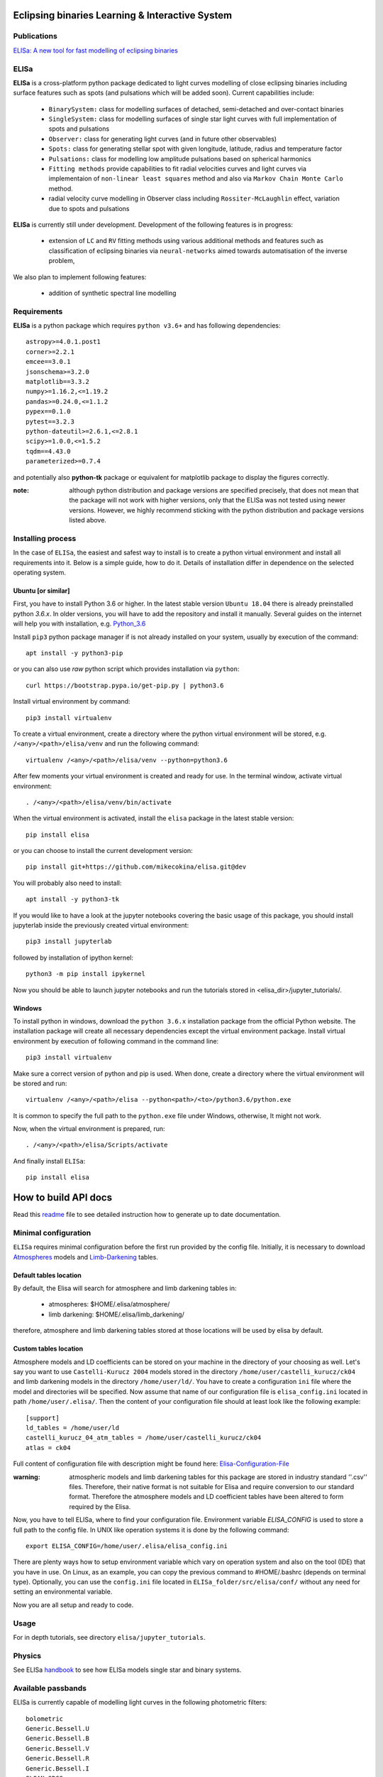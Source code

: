 |Travis build|  |GitHub version|  |Licence GPLv2| |Python version| |OS|

.. |Travis build| image:: https://travis-ci.org/mikecokina/elisa.svg?branch=dev
    :target: https://travis-ci.org/mikecokina/elisa

.. |GitHub version| image:: https://img.shields.io/badge/version-0.5.1-yellow.svg
   :target: https://github.com/Naereen/StrapDown.js

.. |Python version| image:: https://img.shields.io/badge/python-3.6|3.7|3.8-orange.svg
   :target: https://github.com/Naereen/StrapDown.js

.. |Licence GPLv2| image:: https://img.shields.io/badge/license-GNU/GPLv2-blue.svg
   :target: https://github.com/Naereen/StrapDown.js

.. |OS| image:: https://img.shields.io/badge/os-Linux|Windows-magenta.svg
   :target: https://github.com/Naereen/StrapDown.js

.. _example_scripts: https://github.com/mikecokina/elisa/tree/master/scripts/analytics

Eclipsing binaries Learning & Interactive System
================================================

Publications
------------

`ELISa: A new tool for fast modelling of eclipsing binaries <https://arxiv.org/abs/2106.10116>`_

ELISa
-----

**ELISa** is a cross-platform python package dedicated to light curves modelling of close eclipsing binaries including
surface features such as spots (and pulsations which will be added soon). Current capabilities include:

    - ``BinarySystem:`` class for modelling surfaces of detached, semi-detached and over-contact binaries
    - ``SingleSystem:`` class for modelling surfaces of single star light curves with full implementation of spots and
      pulsations
    - ``Observer:`` class for generating light curves (and in future other observables)
    - ``Spots:`` class for generating stellar spot with given longitude, latitude, radius and temperature factor
    - ``Pulsations:`` class for modelling low amplitude pulsations based on spherical harmonics
    - ``Fitting methods`` provide capabilities to fit radial velocities curves and light curves via implementaion of
      ``non-linear least squares`` method and also via ``Markov Chain Monte Carlo`` method.
    - radial velocity curve modelling in Observer class including ``Rossiter-McLaughlin`` effect, variation due to
      spots and pulsations

**ELISa** is currently still under development. Development of the following features is in progress:

    - extension of ``LC`` and ``RV`` fitting methods using various additional methods and features such as
      classification of eclipsing binaries via ``neural-networks`` aimed towards automatisation of the inverse problem,

We also plan to implement following features:

    - addition of synthetic spectral line modelling

Requirements
------------

**ELISa** is a python package which requires ``python v3.6+`` and has following dependencies::

    astropy>=4.0.1.post1
    corner>=2.2.1
    emcee==3.0.1
    jsonschema>=3.2.0
    matplotlib==3.3.2
    numpy>=1.16.2,<=1.19.2
    pandas>=0.24.0,<=1.1.2
    pypex==0.1.0
    pytest==3.2.3
    python-dateutil>=2.6.1,<=2.8.1
    scipy>=1.0.0,<=1.5.2
    tqdm==4.43.0
    parameterized>=0.7.4

and potentially also **python-tk** package or equivalent for matplotlib package to display the figures correctly.

:note: although python distribution and package versions are specified precisely, that does not mean that the package
       will not work with higher versions, only that the ELISa was not tested using newer versions. However, we highly
       recommend sticking with the python distribution and package versions listed above.

Installing process
------------------

In the case of ``ELISa``, the easiest and safest way to install is to create a python virtual
environment and install all requirements into it. Below is a simple guide, how to do it. Details of installation differ
in dependence on the selected operating system.

Ubuntu [or similar]
~~~~~~~~~~~~~~~~~~~

First, you have to install Python 3.6 or higher. In the latest stable version ``Ubuntu 18.04`` there is already preinstalled
python `3.6.x`. In older versions, you will have to add the repository and install it manually. Several guides
on the internet will help you with installation, e.g. Python_3.6_

.. _Python_3.6: http://ubuntuhandbook.org/index.php/2017/07/install-python-3-6-1-in-ubuntu-16-04-lts/

Install ``pip3`` python package manager if is not already installed on your system, usually by execution of the
command::

    apt install -y python3-pip

or you can also use `raw` python script which provides installation via ``python``::

    curl https://bootstrap.pypa.io/get-pip.py | python3.6

Install virtual environment by command::

    pip3 install virtualenv


To create a virtual environment, create a directory where the python virtual environment will be stored,
e.g. ``/<any>/<path>/elisa/venv``
and run the following command::

    virtualenv /<any>/<path>/elisa/venv --python=python3.6

After few moments your virtual environment is created and ready for use. In the terminal window, activate virtual
environment::

    . /<any>/<path>/elisa/venv/bin/activate

When the virtual environment is activated, install the ``elisa`` package in the latest stable version::

    pip install elisa

or you can choose to install the current development version::

    pip install git+https://github.com/mikecokina/elisa.git@dev

You will probably also need to install::

    apt install -y python3-tk

If you would like to have a look at the jupyter notebooks covering the basic usage of this package, you should install
jupyterlab inside the previously created virtual environment::

    pip3 install jupyterlab

followed by installation of ipython kernel::

    python3 -m pip install ipykernel

Now you should be able to launch jupyter notebooks and run the tutorials stored in <elisa_dir>/jupyter_tutorials/.


Windows
~~~~~~~

To install python in windows, download the ``python 3.6.x`` installation package from the official Python website.
The installation package will create all necessary dependencies except the virtual environment package.
Install virtual environment by execution of following command in the command line::

    pip3 install virtualenv

Make sure a correct version of python and pip is used. When done, create a directory where the virtual environment will be
stored and run::

    virtualenv /<any>/<path>/elisa --python<path>/<to>/python3.6/python.exe

It is common to specify the full path to the ``python.exe`` file under Windows, otherwise, It might not work.

Now, when the virtual environment is prepared, run::

    . /<any>/<path>/elisa/Scripts/activate

And finally install ``ELISa``::

    pip install elisa


How to build API docs
=====================

Read this readme_ file to see detailed instruction how to generate up to date documentation.

.. _readme: https://github.com/mikecokina/elisa/docs/README.rst

Minimal configuration
---------------------

``ELISa`` requires minimal configuration before the first run provided by the config file. Initially, it is necessary to
download Atmospheres_ models and Limb-Darkening_ tables.

.. _Atmospheres: https://github.com/mikecokina/elisa/tree/dev/atmosphere
.. _Limb-Darkening: https://github.com/mikecokina/elisa/tree/dev/limbdarkening

Default tables location
~~~~~~~~~~~~~~~~~~~~~~~

By default, the Elisa will search for atmosphere and limb darkening tables in:

 - atmospheres: $HOME/.elisa/atmosphere/
 - limb darkening: $HOME/.elisa/limb_darkening/

therefore, atmosphere and limb darkening tables stored at those locations will be used by elisa by default.

Custom tables location
~~~~~~~~~~~~~~~~~~~~~~~

Atmosphere models and LD coefficients can be stored on your machine in the directory of your choosing as well. Let's say you want to use ``Castelli-Kurucz 2004``
models stored in the directory ``/home/user/castelli_kurucz/ck04`` and limb darkening models in the directory
``/home/user/ld/``. You have to create a configuration ``ini`` file where
the model and directories will be specified. Now assume that name of our configuration file is ``elisa_config.ini`` located
in path ``/home/user/.elisa/``. Then the content of your configuration file should at least look like the following
example::

    [support]
    ld_tables = /home/user/ld
    castelli_kurucz_04_atm_tables = /home/user/castelli_kurucz/ck04
    atlas = ck04

Full content of configuration file with description might be found here:
Elisa-Configuration-File_

.. _Elisa-Configuration-File: https://github.com/mikecokina/elisa/blob/master/src/elisa/conf/elisa_conf_docs.ini

:warning: atmospheric models and limb darkening tables for this package are stored in industry standard ''.csv'' files.
          Therefore, their native format is not suitable for Elisa and require
          conversion to our standard format. Therefore the atmosphere models and LD coefficient tables have been altered
          to form required by the Elisa.

Now, you have to tell ELISa, where to find your configuration file. Environment variable
`ELISA_CONFIG` is used to store a full path to the config file. In UNIX like operation systems it is done by the
following command::

    export ELISA_CONFIG=/home/user/.elisa/elisa_config.ini

There are plenty ways how to setup environment variable which vary on operation system and also on the tool (IDE)
that you have in use. On Linux, as an example, you can copy the previous command to #HOME/.bashrc (depends on terminal
type). Optionally, you can use the ``config.ini`` file located in ``ELISa_folder/src/elisa/conf/`` without
any need for setting an environmental variable.

Now you are all setup and ready to code.


Usage
-------
For in depth tutorials, see directory ``elisa/jupyter_tutorials``.


Physics
-------

See ELISa handbook_ to see how ELISa models single star and binary systems.

.. _handbook: https://github.com/mikecokina/elisa/blob/dev/ELISa_handbook.pdf


Available passbands
-------------------

ELISa is currently capable of modelling light curves in the following photometric filters:

::

    bolometric
    Generic.Bessell.U
    Generic.Bessell.B
    Generic.Bessell.V
    Generic.Bessell.R
    Generic.Bessell.I
    SLOAN.SDSS.u
    SLOAN.SDSS.g
    SLOAN.SDSS.r
    SLOAN.SDSS.i
    SLOAN.SDSS.z
    Generic.Stromgren.u
    Generic.Stromgren.v
    Generic.Stromgren.b
    Generic.Stromgren.y
    Kepler
    GaiaDR2
    TESS


Multiprocessing
---------------

To speed up the computation of light curves, parallelization of computations has been implemented. Computation
of light curve points is separated into smaller batches and each batch is evaluated on a separate CPU core. Parallelization
necessarily brings some overhead to process and in some cases might cause even slower behaviour of the application.
It is important to choose wisely when using it, especially in the case of circular synchronous orbits which consist of
spot-free components where multiprocessing is usually not as effective.

Down below are shown some result of the multiprocessor approach for different binary system types. The absolute time necessary
for the calculation of the light curve is highly dependent on the type of the system and hardware. Therefore we have
normalized the time axis according to the maximum value in our datasets.

.. figure:: ./docs/source/_static/readme/detached.circ.sync.svg
  :width: 70%
  :alt: detached.circ.sync.svg
  :align: center

  Paralellization benchmark for ``detached circular synchronous`` star system.

.. figure:: ./docs/source/_static/readme/detached.circ.async.svg
  :width: 70%
  :alt: detached.circ.async.svg
  :align: center

  Paralellization benchmark for ``detached circular asynchronous`` star system.


.. figure:: ./docs/source/_static/readme/detached.ecc.sync.svg
  :width: 70%
  :alt: detached.ecc.sync.svg
  :align: center

  Paralellization benchmark for ``eccentric synchronous`` star system.

:note: outliers in charts are caused by curve symetrization process

Building a simple model of a binary system - MWE
----------------------------------------------------

ELISa enables fast modelling of binary systems based on parameters supplied in form of a dictionary (or json).
Parameters are divided into 'system', 'primary' and 'secondary' parameters. Binary system parameters can either supply
masses of the components with `mass` parameter or system's `mass_ratio` and `semi_major_axis` have to be provided
instead::

    from elisa import BinarySystem


    community_params = {
        "system": {
            "inclination": 86.0,
            "period": 10.1,
            "argument_of_periastron": 90.0,
            "gamma": 0.0,
            "eccentricity": 0.0,
            "primary_minimum_time": 0.0,
            "phase_shift": 0.0,
            "semi_major_axis": 10.5,  # default unit is solRad
            "mass_ratio": 0.5
        },
        "primary": {
            "surface_potential": 7.1,
            "synchronicity": 1.0,
            "t_eff": "6500.0 K",  # parameters can be provided in string representation consistent with astropy unit format
            "gravity_darkening": 1.0,
            "albedo": 1.0,
            "metallicity": 0.0
        },
        "secondary": {
            "surface_potential": 7.1,
            "synchronicity": 1.0,
            "t_eff": 5000.0,
            "gravity_darkening": 1.0,
            "albedo": 1.0,
            "metallicity": 0.0
        }
    }

    community_binary = BinarySystem.from_json(community_params)

See tutorials 1, 2, 3, 4 for more information about this process.

Calculating light curve
-----------------------

Binary system `community_binary` can be observed by utilizing a dedicated observer class::

    from elisa import Observer

    o = Observer(passband=[  # defining passbands at which calculate a light curve
        'Generic.Bessell.B',
        'Generic.Bessell.V',
        'Generic.Bessell.R',
        'Generic.Bessell.I'
        ],
    system=community_binary)  # specifying the binary system to use in light curve synthesis

    # this will create a light curve containing 1200 points
    phases, fluxes = o.observe.lc(
        from_phase=-0.6,
        to_phase=0.6,
        phase_step=0.001,
        # normalize=True  # this will produce observations normalized to 1
    )

Visualization of the results
----------------------------

Elisa comes with a substantial graphic library for comfortable visualization of various results. Light curve calculated
in the Observer instance `o` can be visualized::

    o.plot.lc()

.. figure:: ./docs/source/_static/readme/lc_bvri.png
  :width: 70%
  :alt: lc_bvri.png
  :align: center

Solving an inverse problem - general concepts
---------------------------------------------

ELISa provides a built-in capability to infer binary system parameters from observations. Similar to the generating a
binary system demonstrated above, the fitting parameters are also supplied in form of a dictionary (json) in the
following format::

    fit_params = {
        'system': {
            'mass_ratio': {...},
            'eccentricity': {...},
            ...
        },
        'primary: {
            'surface_potential': {...},
            ...
        },
        'secondary': {
            'surface_potential': {...},
            ...
        }
        'nuisance':{ # used only for MCMC method
            'ln_f': {...}  # error underestimation factor
        }
    }

Each model parameter (eg. `mass_ratio`) is additionally defined in form of a dictionary where the character and behaviour
of the variable during the fitting procedure is specified. ELISa recognizes three main types of model variables:

    - **fixed**: value of such parameter stays fixed during the whole process. A fixed-parameter can be defined as::

        't_eff': {
            'value': 5774,
            'fixed': True,
            'unit': 'K'
        }

    - **variable**: such parameter is optimized by the optimizer to provide the best fit to the data. This is an example
      of the variable parameter expected from the (`min`, `max`) interval::

        'surface_potential': {
            'value': 5.2,  # initial value
            'fixed': False,
            'min': 4.0,
            'max': 7.0,
            'unit': None  # this line is not mandatory (default parameter unit is assumed in its absence)
        }

      Additionally, in the case of the MCMC method, the parameter can be sampled from the normal prior distribution. Let's say that
      we want to take into account the errors of the effective temperature of the component 6300 +- 400 K inferred from
      color indices::

        't_eff': {
            'value': 6300,  # mean value
            'sigma': 400,  # standard deviation
            'fixed': False,
            'min': 3500,
            'max': 50000,  # normal distribution can be additionally clipped to prevent a sampler from reaching
            # invalid regions of parameter space
            'unit': 'K'
        }

    - **constrained**: type of model parameter, which value is dependent on the current value of one or more variable
      parameters. This feature is very helpful while utilizing parameters such as `a sin(i)` parameter derived during
      radial velocity fit inside a light curve fit to constrain a semi-major axis of the system on system's
      inclination::

        'semi_major_axis': {
           'value': 16.515,
           'constraint': '16.515 / sin(radians(system@inclination))'
        },

Once the model parameters are defined, we can initialize our optimization tasks that can utilize various optimizing
methods. The following example shows initialization of task for the fitting of the light curves::

    from elisa.analytics import LCData, LCBinaryAnalyticsTask

    # phased and normalized (to 1) light curve observed by the Kepler
    kepler_data = LCData.load_from_file(filename='path/to/your/data.dat',
                                        x_unit=None,
                                        y_unit=None
                                       )

    task = LCBinaryAnalyticsTask(data={'Kepler': kepler_data}, method='least_squares', expected_morphology='detached')

Observed data are supplied in form of a custom `Dataset` format for each filter. Optimizer task can for now use `least-squares` or `mcmc` method. The least squares method is specialized for the fast
determination of a local minimum in the general vicinity of the initial parameters. On the other side the MCMC method is
best used as a tool for the determination of the confidence intervals of the model parameters around the solution found by
the least squares method. The optimizer in case of light curves requires the 'expected_morphology' of the fitted system
with 'detached' and 'over-contact' arguments available.

Subsequently, the fitting procedure can be initiated by the following command::

    task.fit(x0=fit_params, *kwargs)
    task.save_result(param/file/name.json)  # storing results into json

where initial parameters are provided and the fitting process can be managed by the additional keyword arguments.
The results can be visualised in form of a table::

    lst_sqr_task.fit_summary()

which would produce result similar to this::

    BINARY SYSTEM
    Parameter                                          value            -1 sigma            +1 sigma                unit    status
    ------------------------------------------------------------------------------------------------------------------------------
    Mass ratio (q=M_2/M_1):                             1.08                   -                   -                None    Fixed
    Semi major axis (a):                               11.53                   -                   -              solRad    11.2 / sin(radians(system@inclination))
    Inclination (i):                                   76.26                   -                   -                 deg    Variable
    Eccentricity (e):                                   0.03                   -                   -                None    Variable
    Argument of periastron (omega):                   197.93                   -                   -                 deg    Variable
    Orbital period (P):                              2.47028                   -                   -                   d    Fixed
    Additional light (l_3):                            0.014                   -                   -                None    Variable
    Phase shift:                                   7.378e-05                   -                   -                None    Variable
    ------------------------------------------------------------------------------------------------------------------------------
    PRIMARY COMPONENT
    Parameter                                          value            -1 sigma            +1 sigma                unit    status
    ------------------------------------------------------------------------------------------------------------------------------
    Mass (M_1):                                         1.62                   -                   -             solMass    Derived
    Surface potential (Omega_1):                      5.8397                   -                   -                None    Variable
    Critical potential at L_1:                        4.0162                   -                   -                   -    Derived
    Synchronicity (F_1):                               1.067                   -                   -                None    (1 + system@eccentricity)**2 / (1 - system@eccentricity**2)**(3.0/2.0)
    Polar gravity (log g):                             3.888                   -                   -            log(cgs)    Derived
    Equivalent radius (R_equiv):                     0.21168                   -                   -                 SMA    Derived

    Periastron radii
    Polar radius:                                    0.20899                   -                   -                 SMA    Derived
    Backward radius:                                 0.21457                   -                   -                 SMA    Derived
    Side radius:                                      0.2113                   -                   -                 SMA    Derived
    Forward radius:                                  0.21583                   -                   -                 SMA    Derived

    Atmospheric parameters
    Effective temperature (T_eff1):                   7022.0                   -                   -                   K    Fixed
    Bolometric luminosity (L_bol):                     13.05                   -                   -               L_Sol    Derived
    Gravity darkening factor (G_1):                      1.0                   -                   -                None    Fixed
    Albedo (A_1):                                        1.0                   -                   -                None    Fixed
    Metallicity (log10(X_Fe/X_H)):                       0.0                   -                   -                None    Fixed
    ------------------------------------------------------------------------------------------------------------------------------
    SECONDARY COMPONENT
    Parameter                                          value            -1 sigma            +1 sigma                unit    status
    ------------------------------------------------------------------------------------------------------------------------------
    Mass (M_2):                                         1.75                   -                   -             solMass    Derived
    Surface potential (Omega_2):                      5.7303                   -                   -                None    Variable
    Critical potential at L_1:                         4.018                   -                   -                   -    Derived
    Synchronicity (F_2):                               1.067                   -                   -                None    (1 + system@eccentricity)**2 / (1 - system@eccentricity**2)**(3.0/2.0)
    Polar gravity (log g):                             3.857                   -                   -            log(cgs)    Derived
    Equivalent radius (R_equiv):                     0.22835                   -                   -                 SMA    Derived

    Periastron radii
    Polar radius:                                    0.22512                   -                   -                 SMA    Derived
    Backward radius:                                 0.23181                   -                   -                 SMA    Derived
    Side radius:                                     0.22802                   -                   -                 SMA    Derived
    Forward radius:                                  0.23343                   -                   -                 SMA    Derived

    Atmospheric parameters
    Effective temperature (T_eff2):                   6793.0                   -                   -                   K    Variable
    Bolometric luminosity (L_bol):                      13.3                   -                   -               L_Sol    Derived
    Gravity darkening factor (G_2):                      1.0                   -                   -                None    Fixed
    Albedo (A_2):                                        1.0                   -                   -                None    Fixed
    Metallicity (log10(X_Fe/X_H)):                       0.0                   -                   -                None    Fixed
    ------------------------------------------------------------------------------------------------------------------------------

where in the case of the MCMC method, the additional 1 sigma errors would be displayed.

Detailed guides, how to perform a fit of radial velocities or photometric observations including working examples are
stored in the Jupyter notebooks 11 and 12. See also notebook 10 that explains handling of ELISa's custom datasets.